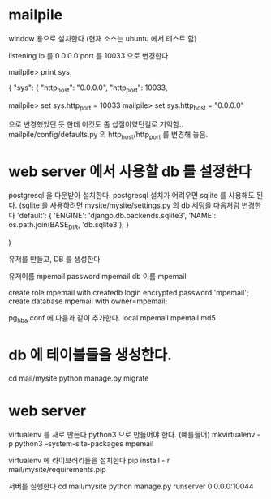 * mailpile

  window 용으로 설치한다 (현재 소스는 ubuntu 에서 테스트 함)

  listening ip 를 0.0.0.0
  port 를 10033 으로 변경한다

mailpile> print sys

{
    "sys": {
        "http_host": "0.0.0.0",
        "http_port": 10033,

mailpile> set sys.http_port = 10033
mailpile> set sys.http_host = "0.0.0.0"

으로 변경했었던 듯 한데 이것도 좀 삽질이였던걸로 기억함..  mailpile/config/defaults.py 의 http_host/http_port 를 변경해 놓음.

* web server 에서 사용할 db 를 설정한다
postgresql 을 다운받아 설치한다.
postgresql 설치가 어려우면 sqlite 를 사용해도 된다.
(sqlite 을 사용하려면 mysite/mysite/settings.py 의 db 세팅을 다음처럼 변경한다
    'default': {
        'ENGINE': 'django.db.backends.sqlite3',
        'NAME': os.path.join(BASE_DIR, 'db.sqlite3'),
    }

    # 'default': {
    #     # 'ENGINE': 'django.contrib.gis.db.backends.postgis',
    #     'ENGINE': 'django.db.backends.postgresql_psycopg2',
    #     'NAME': 'mpemail',                      # Or path to database file if using sqlite3.
    #     'USER': 'mpemail',                      # Not used with sqlite3.
    #     'PASSWORD': 'mpemail',                  # Not used with sqlite3.
    #     'HOST': 'localhost',                      # Set to empty string for localhost. Not used with sqlite3.
    #     'PORT': '5432',                      # Set to empty string for default. Not used with sqlite3.
    #     'CONN_MAX_AGE': 60,
    # },
)


유저를 만들고, DB 를 생성한다

유저이름 mpemail
password mpemail
db 이름 mpemail

create role mpemail with createdb login encrypted password 'mpemail';
create database mpemail with owner=mpemail;

pg_hba.conf 에 다음과 같이 추가한다.
local mpemail mpemail md5

* db 에 테이블들을 생성한다.

cd mail/mysite
python manage.py migrate

* web server

virtualenv 를 새로 만든다 python3 으로 만들어야 한다.
(예를들어) mkvirtualenv -p python3 --system-site-packages mpemail

virtualenv 에 라이브러리들을 설치한다
pip install - r mail/mysite/requirements.pip

서버를 실행한다
cd mail/mysite
python manage.py runserver 0.0.0.0:10044